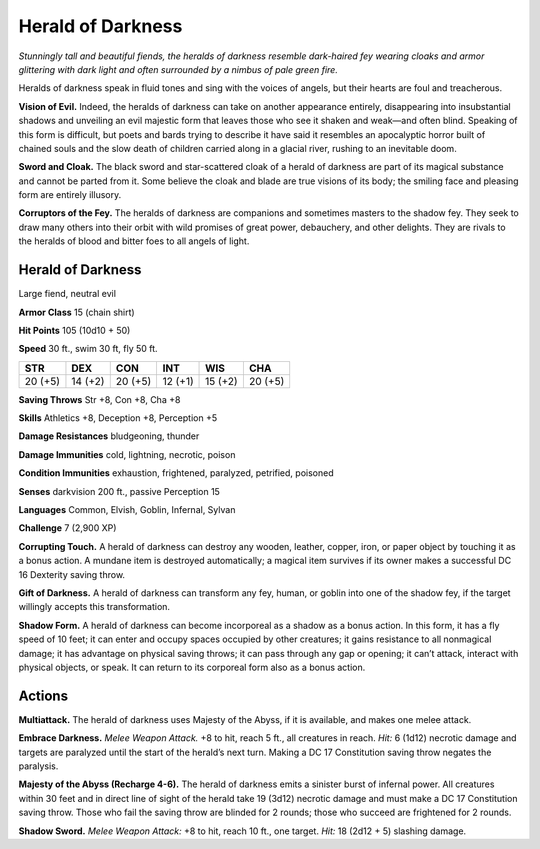 
.. _tob:herald-of-darkness:

Herald of Darkness
------------------

*Stunningly tall and beautiful fiends, the heralds of darkness resemble
dark-haired fey wearing cloaks and armor glittering with dark light and
often surrounded by a nimbus of pale green fire.*

Heralds of darkness speak in fluid tones and sing with the voices
of angels, but their hearts are foul and treacherous.

**Vision of Evil.** Indeed, the heralds of darkness can take on
another appearance entirely, disappearing into insubstantial
shadows and unveiling an evil majestic form that leaves those
who see it shaken and weak—and often blind. Speaking of this
form is difficult, but poets and bards trying to describe it have
said it resembles an apocalyptic horror built of chained souls and
the slow death of children carried along in a glacial river, rushing
to an inevitable doom.

**Sword and Cloak.** The black sword and star-scattered cloak
of a herald of darkness are part of its magical substance and
cannot be parted from it. Some believe the cloak and blade are
true visions of its body; the smiling face and pleasing form are
entirely illusory.

**Corruptors of the Fey.** The heralds of darkness are
companions and sometimes masters to the shadow fey. They
seek to draw many others into their orbit with wild promises of
great power, debauchery, and other delights. They are rivals to
the heralds of blood and bitter foes to all angels of light.

Herald of Darkness
~~~~~~~~~~~~~~~~~~

Large fiend, neutral evil

**Armor Class** 15 (chain shirt)

**Hit Points** 105 (10d10 + 50)

**Speed** 30 ft., swim 30 ft, fly 50 ft.

+-----------+-----------+-----------+-----------+-----------+-----------+
| STR       | DEX       | CON       | INT       | WIS       | CHA       |
+===========+===========+===========+===========+===========+===========+
| 20 (+5)   | 14 (+2)   | 20 (+5)   | 12 (+1)   | 15 (+2)   | 20 (+5)   |
+-----------+-----------+-----------+-----------+-----------+-----------+

**Saving Throws** Str +8, Con +8, Cha +8

**Skills** Athletics +8, Deception +8, Perception +5

**Damage Resistances** bludgeoning, thunder

**Damage Immunities** cold, lightning, necrotic, poison

**Condition Immunities** exhaustion, frightened,
paralyzed, petrified, poisoned

**Senses** darkvision 200 ft., passive Perception 15

**Languages** Common, Elvish, Goblin, Infernal, Sylvan

**Challenge** 7 (2,900 XP)

**Corrupting Touch.** A herald of darkness
can destroy any wooden, leather, copper,
iron, or paper object by touching it as a
bonus action. A mundane item is destroyed
automatically; a magical item survives if its
owner makes a successful DC 16 Dexterity
saving throw.

**Gift of Darkness.** A herald of darkness can
transform any fey, human, or goblin into
one of the shadow fey, if the target willingly
accepts this transformation.

**Shadow Form.** A herald of darkness can become incorporeal
as a shadow as a bonus action. In this form, it has a fly speed
of 10 feet; it can enter and occupy spaces occupied by other
creatures; it gains resistance to all nonmagical damage; it has
advantage on physical saving throws; it can pass through any
gap or opening; it can’t attack, interact with physical objects, or
speak. It can return to its corporeal form also as a bonus action.

Actions
~~~~~~~

**Multiattack.** The herald of darkness uses Majesty of the Abyss,
if it is available, and makes one melee attack.

**Embrace Darkness.** *Melee Weapon Attack.* +8 to hit, reach 5 ft.,
all creatures in reach. *Hit:* 6 (1d12) necrotic damage and targets
are paralyzed until the start of the herald’s next turn. Making a
DC 17 Constitution saving throw negates the paralysis.

**Majesty of the Abyss (Recharge 4-6).** The herald of darkness
emits a sinister burst of infernal power. All creatures within
30 feet and in direct line of sight of the herald take 19 (3d12)
necrotic damage and must make a DC 17 Constitution saving
throw. Those who fail the saving throw are blinded for 2
rounds; those who succeed are frightened for 2 rounds.

**Shadow Sword.** *Melee Weapon Attack:* +8 to hit, reach 10 ft.,
one target. *Hit:* 18 (2d12 + 5) slashing damage.
